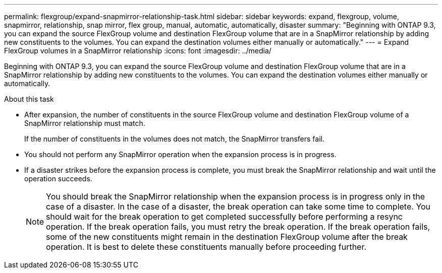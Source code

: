 ---
permalink: flexgroup/expand-snapmirror-relationship-task.html
sidebar: sidebar
keywords: expand, flexgroup, volume, snapmirror, relationship, snap mirror, flex group, manual, automatic, automatically, disaster
summary: "Beginning with ONTAP 9.3, you can expand the source FlexGroup volume and destination FlexGroup volume that are in a SnapMirror relationship by adding new constituents to the volumes. You can expand the destination volumes either manually or automatically."
---
= Expand FlexGroup volumes in a SnapMirror relationship
:icons: font
:imagesdir: ../media/

[.lead]
Beginning with ONTAP 9.3, you can expand the source FlexGroup volume and destination FlexGroup volume that are in a SnapMirror relationship by adding new constituents to the volumes. You can expand the destination volumes either manually or automatically.

.About this task

* After expansion, the number of constituents in the source FlexGroup volume and destination FlexGroup volume of a SnapMirror relationship must match.
+
If the number of constituents in the volumes does not match, the SnapMirror transfers fail.

* You should not perform any SnapMirror operation when the expansion process is in progress.
* If a disaster strikes before the expansion process is complete, you must break the SnapMirror relationship and wait until the operation succeeds.
+
[NOTE]
====
You should break the SnapMirror relationship when the expansion process is in progress only in the case of a disaster. In the case of a disaster, the break operation can take some time to complete. You should wait for the break operation to get completed successfully before performing a resync operation. If the break operation fails, you must retry the break operation. If the break operation fails, some of the new constituents might remain in the destination FlexGroup volume after the break operation. It is best to delete these constituents manually before proceeding further.
====

// 08 DEC 2021, BURT 1430515

